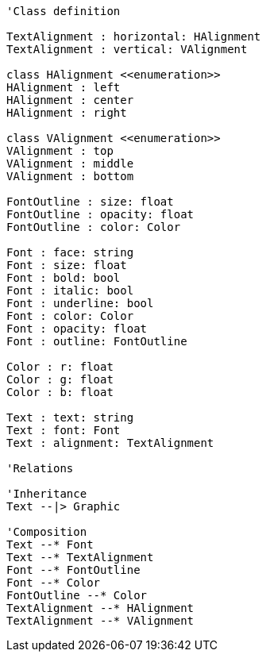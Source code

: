 // Text

[plantuml, target=diagram-classes, format=png]
....
'Class definition

TextAlignment : horizontal: HAlignment
TextAlignment : vertical: VAlignment
    
class HAlignment <<enumeration>>
HAlignment : left
HAlignment : center
HAlignment : right
    
class VAlignment <<enumeration>>
VAlignment : top
VAlignment : middle
VAlignment : bottom
    
FontOutline : size: float
FontOutline : opacity: float
FontOutline : color: Color

Font : face: string
Font : size: float
Font : bold: bool
Font : italic: bool
Font : underline: bool
Font : color: Color
Font : opacity: float
Font : outline: FontOutline
    
Color : r: float
Color : g: float
Color : b: float

Text : text: string
Text : font: Font
Text : alignment: TextAlignment
    
'Relations

'Inheritance
Text --|> Graphic

'Composition
Text --* Font
Text --* TextAlignment
Font --* FontOutline
Font --* Color
FontOutline --* Color
TextAlignment --* HAlignment
TextAlignment --* VAlignment
....